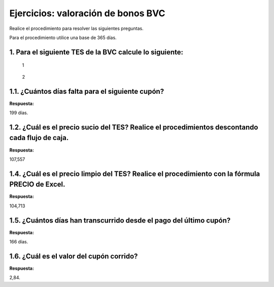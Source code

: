 Ejercicios: valoración de bonos BVC
-----------------------------------

Realice el procedimiento para resolver las siguientes preguntas.

Para el procedimiento utilice una base de 365 días.

1. Para el siguiente TES de la BVC calcule lo siguiente:
~~~~~~~~~~~~~~~~~~~~~~~~~~~~~~~~~~~~~~~~~~~~~~~~~~~~~~~~

.. figure:: Bono2025-2.jpg
   :alt: 1

   1

.. figure:: Bono2025.jpg
   :alt: 2

   2

1.1. ¿Cuántos días falta para el siguiente cupón?
~~~~~~~~~~~~~~~~~~~~~~~~~~~~~~~~~~~~~~~~~~~~~~~~~

**Respuesta:**

199 días.

1.2. ¿Cuál es el precio sucio del TES? Realice el procedimientos descontando cada flujo de caja.
~~~~~~~~~~~~~~~~~~~~~~~~~~~~~~~~~~~~~~~~~~~~~~~~~~~~~~~~~~~~~~~~~~~~~~~~~~~~~~~~~~~~~~~~~~~~~~~~

**Respuesta:**

107,557

1.4. ¿Cuál es el precio limpio del TES? Realice el procedimiento con la fórmula PRECIO de Excel.
~~~~~~~~~~~~~~~~~~~~~~~~~~~~~~~~~~~~~~~~~~~~~~~~~~~~~~~~~~~~~~~~~~~~~~~~~~~~~~~~~~~~~~~~~~~~~~~~

**Respuesta:**

104,713

1.5. ¿Cuántos días han transcurrido desde el pago del último cupón?
~~~~~~~~~~~~~~~~~~~~~~~~~~~~~~~~~~~~~~~~~~~~~~~~~~~~~~~~~~~~~~~~~~~

**Respuesta:**

166 días.

1.6. ¿Cuál es el valor del cupón corrido?
~~~~~~~~~~~~~~~~~~~~~~~~~~~~~~~~~~~~~~~~~

**Respuesta:**

2,84.
